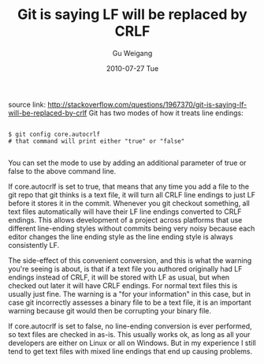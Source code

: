 #+TITLE: Git is saying LF will be replaced by CRLF
#+AUTHOR: Gu Weigang
#+EMAIL: guweigang@outlook.com
#+DATE: 2010-07-27 Tue
#+URI: /blog/2010/07/27/git-is-saying-lf-will-be-replaced-by-crlf/
#+KEYWORDS: 
#+TAGS: git, version control
#+LANGUAGE: zh_CN
#+OPTIONS: H:3 num:nil toc:nil \n:nil ::t |:t ^:nil -:nil f:t *:t <:t
#+DESCRIPTION: 

source link: [[http://stackoverflow.com/questions/1967370/git-is-saying-lf-will-be-replaced-by-crlf][
http://stackoverflow.com/questions/1967370/git-is-saying-lf-will-be-replaced-by-crlf]]
Git has two modes of how it treats line endings:


#+BEGIN_EXAMPLE
    
$ git config core.autocrlf
# that command will print either "true" or "false"

#+END_EXAMPLE


You can set the mode to use by adding an additional parameter of true or false to the above command line.

If core.autocrlf is set to true, that means that any time you add a file to the git repo that git thinks is a text file, it will turn all CRLF line endings to just LF before it stores it in the commit. Whenever you git checkout something, all text files automatically will have their LF line endings converted to CRLF endings. This allows development of a project across platforms that use different line-ending styles without commits being very noisy because each editor changes the line ending style as the line ending style is always consistently LF.

The side-effect of this convenient conversion, and this is what the warning you're seeing is about, is that if a text file you authored originally had LF endings instead of CRLF, it will be stored with LF as usual, but when checked out later it will have CRLF endings. For normal text files this is usually just fine. The warning is a "for your information" in this case, but in case git incorrectly assesses a binary file to be a text file, it is an important warning because git would then be corrupting your binary file.

If core.autocrlf is set to false, no line-ending conversion is ever performed, so text files are checked in as-is. This usually works ok, as long as all your developers are either on Linux or all on Windows. But in my experience I still tend to get text files with mixed line endings that end up causing problems.


